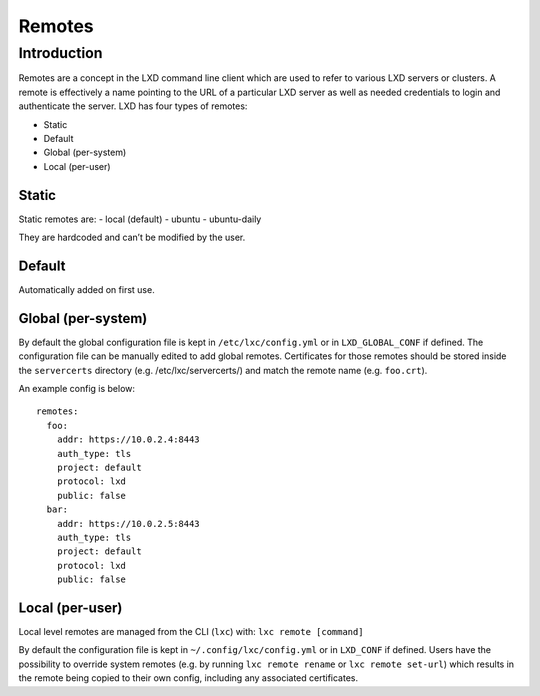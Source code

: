Remotes
=======

Introduction
------------

Remotes are a concept in the LXD command line client which are used to
refer to various LXD servers or clusters. A remote is effectively a name
pointing to the URL of a particular LXD server as well as needed
credentials to login and authenticate the server. LXD has four types of
remotes:

-  Static
-  Default
-  Global (per-system)
-  Local (per-user)

Static
~~~~~~

Static remotes are: - local (default) - ubuntu - ubuntu-daily

They are hardcoded and can’t be modified by the user.

Default
~~~~~~~

Automatically added on first use.

Global (per-system)
~~~~~~~~~~~~~~~~~~~

By default the global configuration file is kept in
``/etc/lxc/config.yml`` or in ``LXD_GLOBAL_CONF`` if defined. The
configuration file can be manually edited to add global remotes.
Certificates for those remotes should be stored inside the
``servercerts`` directory (e.g. /etc/lxc/servercerts/) and match the
remote name (e.g. ``foo.crt``).

An example config is below:

::

   remotes:
     foo:
       addr: https://10.0.2.4:8443
       auth_type: tls
       project: default
       protocol: lxd
       public: false
     bar:
       addr: https://10.0.2.5:8443
       auth_type: tls
       project: default
       protocol: lxd
       public: false

Local (per-user)
~~~~~~~~~~~~~~~~

Local level remotes are managed from the CLI (``lxc``) with:
``lxc remote [command]``

By default the configuration file is kept in
``~/.config/lxc/config.yml`` or in ``LXD_CONF`` if defined. Users have
the possibility to override system remotes (e.g. by running
``lxc remote rename`` or ``lxc remote set-url``) which results in the
remote being copied to their own config, including any associated
certificates.
